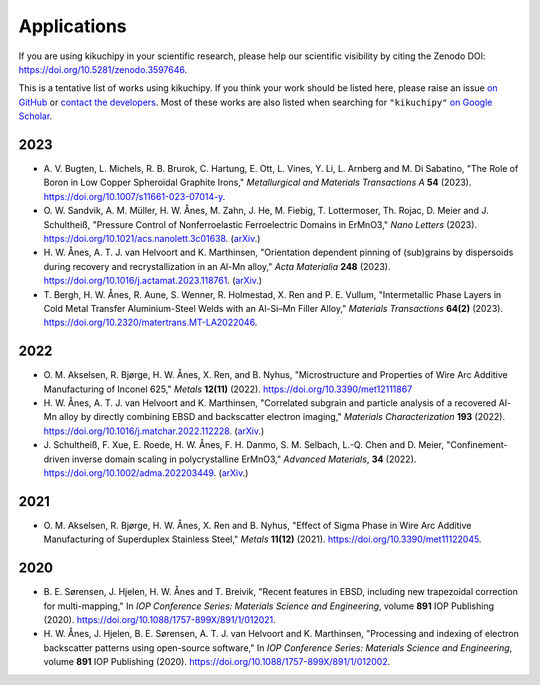 ============
Applications
============

If you are using kikuchipy in your scientific research, please help our scientific
visibility by citing the Zenodo DOI: https://doi.org/10.5281/zenodo.3597646.

This is a tentative list of works using kikuchipy.
If you think your work should be listed here, please raise an issue `on GitHub
<https://github.com/pyxem/kikuchipy>`__ or `contact the developers
<pyxem.team@gmail.com>`__.
Most of these works are also listed when searching for ``"kikuchipy"`` `on Google Scholar
<https://scholar.google.com/scholar?hl=no&as_sdt=0%2C5&q=%22kikuchipy%22&btnG=>`__.

2023
====
- A. V. Bugten, L. Michels, R. B. Brurok, C. Hartung, E. Ott, L. Vines, Y. Li,
  L. Arnberg and M. Di Sabatino, "The Role of Boron in Low Copper Spheroidal Graphite
  Irons," *Metallurgical and Materials Transactions A* **54** (2023).
  https://doi.org/10.1007/s11661-023-07014-y.
- O. W. Sandvik, A. M. Müller, H. W. Ånes, M. Zahn, J. He, M. Fiebig, T. Lottermoser,
  Th. Rojac, D. Meier and J. Schultheiß, "Pressure Control of Nonferroelastic
  Ferroelectric Domains in ErMnO3," *Nano Letters* (2023).
  https://doi.org/10.1021/acs.nanolett.3c01638.
  (`arXiv <https://doi.org/10.48550/arXiv.2304.08423>`__.)
- H. W. Ånes, A. T. J. van Helvoort and K. Marthinsen, "Orientation dependent pinning
  of (sub)grains by dispersoids during recovery and recrystallization in an Al-Mn
  alloy," *Acta Materialia* **248** (2023).
  https://doi.org/10.1016/j.actamat.2023.118761.
  (`arXiv <https://doi.org/10.48550/arxiv.2212.03527>`__.)
- T. Bergh, H. W. Ånes, R. Aune, S. Wenner, R. Holmestad, X. Ren and P. E. Vullum,
  "Intermetallic Phase Layers in Cold Metal Transfer Aluminium-Steel Welds with an
  Al-Si–Mn Filler Alloy," *Materials Transactions* **64(2)** (2023).
  https://doi.org/10.2320/matertrans.MT-LA2022046.

2022
====
- O. M. Akselsen, R. Bjørge, H. W. Ånes, X. Ren, and B. Nyhus, "Microstructure and
  Properties of Wire Arc Additive Manufacturing of Inconel 625," *Metals* **12(11)**
  (2022).
  https://doi.org/10.3390/met12111867
- H. W. Ånes, A. T. J. van Helvoort and K. Marthinsen, "Correlated subgrain and
  particle analysis of a recovered Al-Mn alloy by directly combining EBSD and
  backscatter electron imaging," *Materials Characterization* **193** (2022).
  https://doi.org/10.1016/j.matchar.2022.112228.
  (`arXiv <https://doi.org/10.48550/arXiv.2205.05514>`__.)
- J. Schultheiß, F. Xue, E. Roede, H. W. Ånes, F. H. Danmo, S. M. Selbach, L.-Q. Chen
  and D. Meier, "Confinement-driven inverse domain scaling in polycrystalline ErMnO3,"
  *Advanced Materials*, **34** (2022).
  https://doi.org/10.1002/adma.202203449.
  (`arXiv <https://doi.org/10.48550/arxiv.2204.07979>`__.)

2021
====

- O. M. Akselsen, R. Bjørge, H. W. Ånes, X. Ren and B. Nyhus, "Effect of Sigma Phase in
  Wire Arc Additive Manufacturing of Superduplex Stainless Steel," *Metals* **11(12)**
  (2021).
  https://doi.org/10.3390/met11122045.

2020
====

- B. E. Sørensen, J. Hjelen, H. W. Ånes and T. Breivik, "Recent features in EBSD,
  including new trapezoidal correction for multi-mapping," In *IOP Conference Series:
  Materials Science and Engineering*, volume **891** IOP Publishing (2020).
  https://doi.org/10.1088/1757-899X/891/1/012021.
- H. W. Ånes, J. Hjelen, B. E. Sørensen, A. T. J. van Helvoort and K. Marthinsen,
  "Processing and indexing of electron backscatter patterns using open-source software,"
  In *IOP Conference Series: Materials Science and Engineering*, volume **891** IOP
  Publishing (2020).
  https://doi.org/10.1088/1757-899X/891/1/012002.
